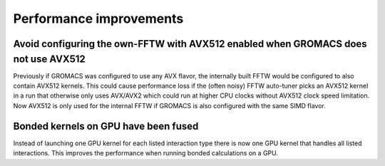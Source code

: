 Performance improvements
^^^^^^^^^^^^^^^^^^^^^^^^

.. Note to developers!
   Please use """"""" to underline the individual entries for fixed issues in the subfolders,
   otherwise the formatting on the webpage is messed up.
   Also, please use the syntax :issue:`number` to reference issues on redmine, without the
   a space between the colon and number!

Avoid configuring the own-FFTW with AVX512 enabled when GROMACS does not use AVX512
"""""""""""""""""""""""""""""""""""""""""""""""""""""""""""""""""""""""""""""""""""

Previously if GROMACS was configured to use any AVX flavor, the internally built FFTW
would be configured to also contain AVX512 kernels. This could cause performance loss
if the (often noisy) FFTW auto-tuner picks an AVX512 kernel in a run that otherwise 
only uses AVX/AVX2 which could run at higher CPU clocks without AVX512 clock speed limitation.
Now AVX512 is only used for the internal FFTW if GROMACS is also configured with
the same SIMD flavor.

Bonded kernels on GPU have been fused
"""""""""""""""""""""""""""""""""""""

Instead of launching one GPU kernel for each listed interaction type there is now one
GPU kernel that handles all listed interactions. This improves the performance when
running bonded calculations on a GPU.
